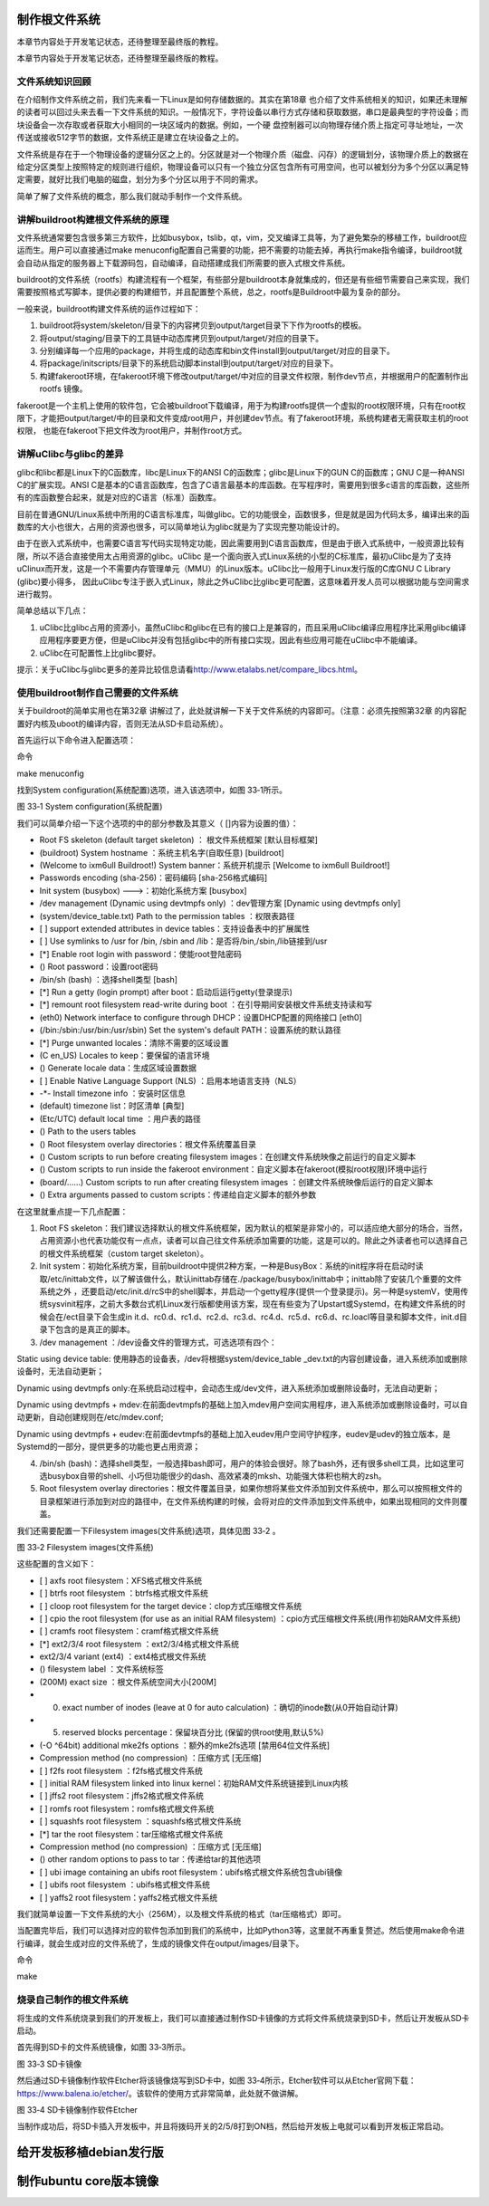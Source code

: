.. vim: syntax=rst

制作根文件系统
-------

本章节内容处于开发笔记状态，还待整理至最终版的教程。

本章节内容处于开发笔记状态，还待整理至最终版的教程。

文件系统知识回顾
~~~~~~~~

在介绍制作文件系统之前，我们先来看一下Linux是如何存储数据的。其实在第18章 也介绍了文件系统相关的知识，如果还未理解的读者可以回过头来去看一下文件系统的知识。一般情况下，字符设备以串行方式存储和获取数据，串口是最典型的字符设备；而块设备会一次存取或者获取大小相同的一块区域内的数据。例如，一个硬
盘控制器可以向物理存储介质上指定可寻址地址，一次传送或接收512字节的数据，文件系统正是建立在块设备之上的。

文件系统是存在于一个物理设备的逻辑分区之上的。分区就是对一个物理介质（磁盘、闪存）的逻辑划分，该物理介质上的数据在给定分区类型上按照特定的规则进行组织，物理设备可以只有一个独立分区包含所有可用空间，也可以被划分为多个分区以满足特定需要，就好比我们电脑的磁盘，划分为多个分区以用于不同的需求。

简单了解了文件系统的概念，那么我们就动手制作一个文件系统。

讲解buildroot构建根文件系统的原理
~~~~~~~~~~~~~~~~~~~~~

文件系统通常要包含很多第三方软件，比如busybox，tslib，qt，vim，交叉编译工具等，为了避免繁杂的移植工作，buildroot应运而生。用户可以直接通过make
menuconfig配置自己需要的功能，把不需要的功能去掉，再执行make指令编译，buildroot就会自动从指定的服务器上下载源码包，自动编译，自动搭建成我们所需要的嵌入式根文件系统。

buildroot的文件系统（rootfs）构建流程有一个框架，有些部分是buildroot本身就集成的，但还是有些细节需要自己来实现，我们需要按照格式写脚本，提供必要的构建细节，并且配置整个系统，总之，rootfs是Buildroot中最为复杂的部分。

一般来说，buildroot构建文件系统的运作过程如下：

1. buildroot将system/skeleton/目录下的内容拷贝到output/target目录下下作为rootfs的模板。

2. 将output/staging/目录下的工具链中动态库拷贝到output/target/对应的目录下。

3. 分别编译每一个应用的package，并将生成的动态库和bin文件install到output/target/对应的目录下。

4. 将package/initscripts/目录下的系统启动脚本install到output/target/对应的目录下。

5. 构建fakeroot环境，在fakeroot环境下修改output/target/中对应的目录文件权限，制作dev节点，并根据用户的配置制作出rootfs 镜像。

fakeroot是一个主机上使用的软件包，它会被buildroot下载编译，用于为构建rootfs提供一个虚拟的root权限环境，只有在root权限下，才能把output/target/中的目录和文件变成root用户，并创建dev节点。有了fakeroot环境，系统构建者无需获取主机的root权限，
也能在fakeroot下把文件改为root用户，并制作root方式。

讲解uClibc与glibc的差异
~~~~~~~~~~~~~~~~~

glibc和libc都是Linux下的C函数库，libc是Linux下的ANSI C的函数库；glibc是Linux下的GUN C的函数库；GNU C是一种ANSI C的扩展实现。ANSI
C是基本的C语言函数库，包含了C语言最基本的库函数。在写程序时，需要用到很多c语言的库函数，这些所有的库函数整合起来，就是对应的C语言（标准）函数库。

目前在普通GNU/Linux系统中所用的C语言标准库，叫做glibc。它的功能很全，函数很多，但是就是因为代码太多，编译出来的函数库的大小也很大，占用的资源也很多，可以简单地认为glibc就是为了实现完整功能设计的。

由于在嵌入式系统中，也需要C语言写代码实现特定功能，因此需要用到C语言函数库，但是由于嵌入式系统中，一般资源比较有限，所以不适合直接使用太占用资源的glibc。uClibc
是一个面向嵌入式Linux系统的小型的C标准库，最初uClibc是为了支持uClinux而开发，这是一个不需要内存管理单元（MMU）的Linux版本。uClibc比一般用于Linux发行版的C库GNU C Library (glibc)要小得多，
因此uClibc专注于嵌入式Linux，除此之外uClibc比glibc更可配置，这意味着开发人员可以根据功能与空间需求进行裁剪。

简单总结以下几点：

1. uClibc比glibc占用的资源小，虽然uClibc和glibc在已有的接口上是兼容的，而且采用uClibc编译应用程序比采用glibc编译应用程序要更方便，但是uClibc并没有包括glibc中的所有接口实现，因此有些应用可能在uClibc中不能编译。

2. uClibc在可配置性上比glibc要好。

提示：关于uClibc与glibc更多的差异比较信息请看\ http://www.etalabs.net/compare_libcs.html\ 。

使用buildroot制作自己需要的文件系统
~~~~~~~~~~~~~~~~~~~~~~

关于buildroot的简单实用也在第32章 讲解过了，此处就讲解一下关于文件系统的内容即可。（注意：必须先按照第32章 的内容配置好内核及uboot的编译内容，否则无法从SD卡启动系统）。

首先运行以下命令进入配置选项：

命令

make menuconfig

找到System configuration(系统配置)选项，进入该选项中，如图 33‑1所示。

|buildi002|

图 33‑1 System configuration(系统配置)

我们可以简单介绍一下这个选项的中的部分参数及其意义（ []内容为设置的值）：

-  Root FS skeleton (default target skeleton) ： 根文件系统框架 [默认目标框架]

-  (buildroot) System hostname ：系统主机名字(自取任意) [buildroot]

-  (Welcome to ixm6ull Buildroot!) System banner：系统开机提示 [Welcome to ixm6ull Buildroot!]

-  Passwords encoding (sha-256)：密码编码 [sha-256格式编码]

-  Init system (busybox) --->：初始化系统方案 [busybox]

-  /dev management (Dynamic using devtmpfs only) ：dev管理方案 [Dynamic using devtmpfs only]

-  (system/device_table.txt) Path to the permission tables ：权限表路径

-  [ ] support extended attributes in device tables：支持设备表中的扩展属性

-  [ ] Use symlinks to /usr for /bin, /sbin and /lib：是否将/bin,/sbin,/lib链接到/usr

-  [*] Enable root login with password：使能root登陆密码

-  () Root password：设置root密码

-  /bin/sh (bash) ：选择shell类型 [bash]

-  [*] Run a getty (login prompt) after boot：启动后运行getty(登录提示)

-  [*] remount root filesystem read-write during boot ：在引导期间安装根文件系统支持读和写

-  (eth0) Network interface to configure through DHCP：设置DHCP配置的网络接口 [eth0]

-  (/bin:/sbin:/usr/bin:/usr/sbin) Set the system's default PATH：设置系统的默认路径

-  [*] Purge unwanted locales：清除不需要的区域设置

-  (C en_US) Locales to keep：要保留的语言环境

-  () Generate locale data：生成区域设置数据

-  [ ] Enable Native Language Support (NLS) ：启用本地语言支持（NLS）

-  -*- Install timezone info ：安装时区信息

-  (default) timezone list：时区清单 [典型]

-  (Etc/UTC) default local time ：用户表的路径

-  () Path to the users tables

-  () Root filesystem overlay directories：根文件系统覆盖目录

-  () Custom scripts to run before creating filesystem images：在创建文件系统映像之前运行的自定义脚本

-  () Custom scripts to run inside the fakeroot environment：自定义脚本在fakeroot(模拟root权限)环境中运行

-  (board/……) Custom scripts to run after creating filesystem images ：创建文件系统映像后运行的自定义脚本

-  () Extra arguments passed to custom scripts：传递给自定义脚本的额外参数

在这里就重点提一下几点配置：

1. Root FS skeleton：我们建议选择默认的根文件系统框架，因为默认的框架是非常小的，可以适应绝大部分的场合，当然，占用资源小也代表功能仅有一点点，读者可以自己往文件系统添加需要的功能，这是可以的。除此之外读者也可以选择自己的根文件系统框架（custom target skeleton）。

2. Init system：初始化系统方案，目前buildroot中提供2种方案，一种是BusyBox：系统的init程序将在启动时读取/etc/inittab文件，以了解该做什么，默认inittab存储在./package/busybox/inittab中；inittab除了安装几个重要的文件系统之外
   ，还要启动/etc/init.d/rcS中的shell脚本，并启动一个getty程序(提供一个登录提示)。另一种是systemV，使用传统sysvinit程序，之前大多数台式机Linux发行版都使用该方案，现在有些变为了Upstart或Systemd，在构建文件系统的时候会在/ect目录下会生成in
   it.d、rc0.d、rc1.d、rc2.d、rc3.d、rc4.d、rc5.d、rc6.d、rc.loacl等目录和脚本文件，init.d目录下包含的是真正的脚本。

3. /dev management ：/dev设备文件的管理方式，可选选项有四个：

Static using device table: 使用静态的设备表，/dev将根据system/device_table \_dev.txt的内容创建设备，进入系统添加或删除设备时，无法自动更新；

Dynamic using devtmpfs only:在系统启动过程中，会动态生成/dev文件，进入系统添加或删除设备时，无法自动更新；

Dynamic using devtmpfs + mdev:在前面devtmpfs的基础上加入mdev用户空间实用程序，进入系统添加或删除设备时，可以自动更新，自动创建规则在/etc/mdev.conf;

Dynamic using devtmpfs + eudev:在前面devtmpfs的基础上加入eudev用户空间守护程序，eudev是udev的独立版本，是Systemd的一部分，提供更多的功能也更占用资源；

4. /bin/sh (bash)：选择shell类型，一般选择bash即可，用户的体验会很好。除了bash外，还有很多shell工具，比如这里可选busybox自带的shell、小巧但功能很少的dash、高效紧凑的mksh、功能强大体积也稍大的zsh。

5. Root filesystem overlay directories：根文件覆盖目录，如果你想将某些文件添加到文件系统中，那么可以按照根文件的目录框架进行添加到对应的路径中，在文件系统构建的时候，会将对应的文件添加到文件系统中，如果出现相同的文件则覆盖。

我们还需要配置一下Filesystem images(文件系统)选项，具体见图 33‑2 。

|buildi003|

图 33‑2 Filesystem images(文件系统)

这些配置的含义如下：

-  [ ] axfs root filesystem：XFS格式根文件系统

-  [ ] btrfs root filesystem ：btrfs格式根文件系统

-  [ ] cloop root filesystem for the target device：clop方式压缩根文件系统

-  [ ] cpio the root filesystem (for use as an initial RAM filesystem) ：cpio方式压缩根文件系统(用作初始RAM文件系统)

-  [ ] cramfs root filesystem：cramf格式根文件系统

-  [*] ext2/3/4 root filesystem ：ext2/3/4格式根文件系统

-  ext2/3/4 variant (ext4) ：ext4格式根文件系统

-  () filesystem label ：文件系统标签

-  (200M) exact size ：根文件系统空间大小[200M]

-  (0) exact number of inodes (leave at 0 for auto calculation) ：确切的inode数(从0开始自动计算)

-  (5) reserved blocks percentage：保留块百分比 (保留的供root使用,默认5%)

-  (-O ^64bit) additional mke2fs options ：额外的mke2fs选项 [禁用64位文件系统]

-  Compression method (no compression) ：压缩方式 [无压缩]

-  [ ] f2fs root filesystem ：f2fs格式根文件系统

-  [ ] initial RAM filesystem linked into linux kernel：初始RAM文件系统链接到Linux内核

-  [ ] jffs2 root filesystem：jffs2格式根文件系统

-  [ ] romfs root filesystem：romfs格式根文件系统

-  [ ] squashfs root filesystem ：squashfs格式根文件系统

-  [*] tar the root filesystem：tar压缩格式根文件系统

-  Compression method (no compression) ：压缩方式 [无压缩]

-  () other random options to pass to tar：传递给tar的其他选项

-  [ ] ubi image containing an ubifs root filesystem：ubifs格式根文件系统包含ubi镜像

-  [ ] ubifs root filesystem ：ubifs格式根文件系统

-  [ ] yaffs2 root filesystem：yaffs2格式根文件系统

我们就简单设置一下文件系统的大小（256M），以及根文件系统的格式（tar压缩格式）即可。

当配置完毕后，我们可以选择对应的软件包添加到我们的系统中，比如Python3等，这里就不再重复赘述。然后使用make命令进行编译，就会生成对应的文件系统了，生成的镜像文件在output/images/目录下。

命令

make

烧录自己制作的根文件系统
~~~~~~~~~~~~

将生成的文件系统烧录到我们的开发板上，我们可以直接通过制作SD卡镜像的方式将文件系统烧录到SD卡，然后让开发板从SD卡启动。

首先得到SD卡的文件系统镜像，如图 33‑3所示。

|buildi004|

图 33‑3 SD卡镜像

然后通过SD卡镜像制作软件Etcher将该镜像烧写到SD卡中，如图 33‑4所示，Etcher软件可以从Etcher官网下载：\ https://www.balena.io/etcher/\ 。该软件的使用方式非常简单，此处就不做讲解。

|buildi005|

图 33‑4 SD卡镜像制作软件Etcher

当制作成功后，将SD卡插入开发板中，并且将拨码开关的2/5/8打到ON档，然后给开发板上电就可以看到开发板正常启动。

给开发板移植debian发行版
---------------

制作ubuntu core版本镜像
-----------------

.. |buildi002| image:: media/building_rootfs002.png
   :width: 5.76806in
   :height: 4.2879in
.. |buildi003| image:: media/building_rootfs003.png
   :width: 4.76155in
   :height: 5.05224in
.. |buildi004| image:: media/building_rootfs004.png
   :width: 5.76806in
   :height: 4.62276in
.. |buildi005| image:: media/building_rootfs005.png
   :width: 5.76806in
   :height: 3.46306in
